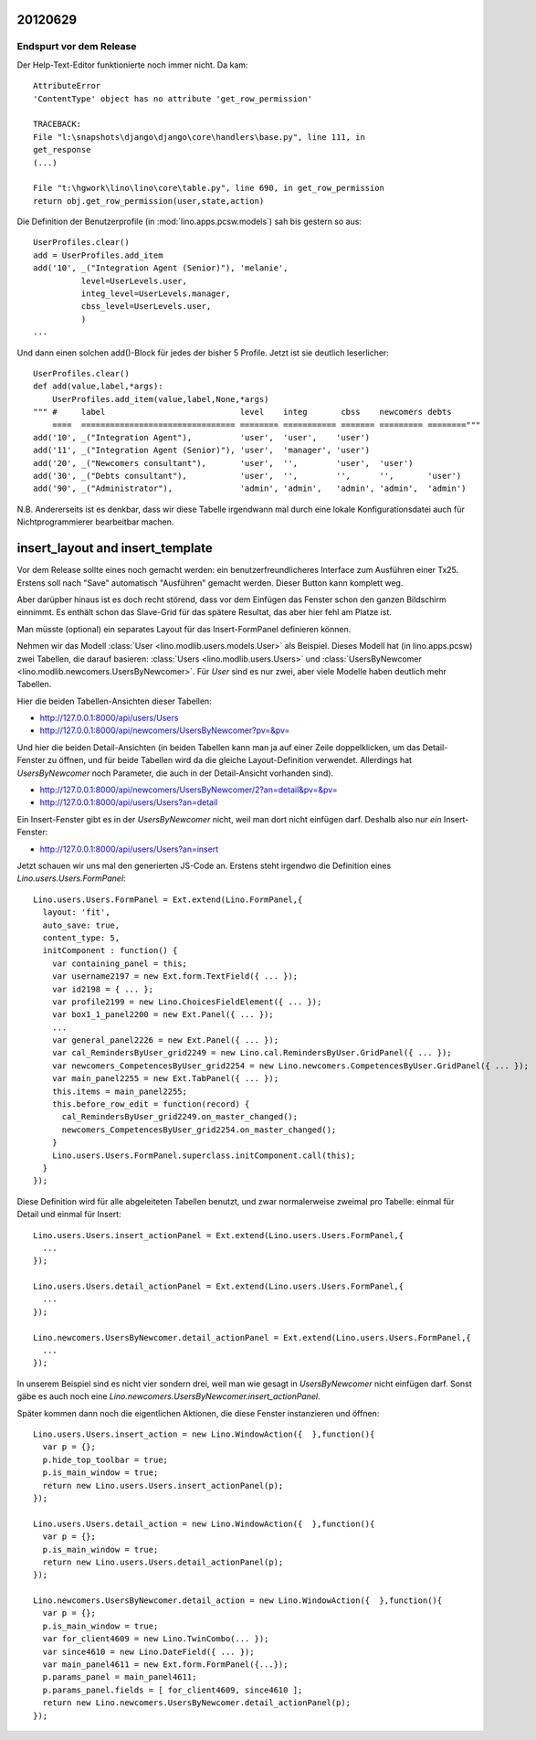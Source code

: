 20120629
========

Endspurt vor dem Release
------------------------

Der Help-Text-Editor funktionierte noch immer nicht. Da kam::

  AttributeError
  'ContentType' object has no attribute 'get_row_permission'

  TRACEBACK:
  File "l:\snapshots\django\django\core\handlers\base.py", line 111, in
  get_response
  (...)

  File "t:\hgwork\lino\lino\core\table.py", line 690, in get_row_permission
  return obj.get_row_permission(user,state,action)



Die Definition der Benutzerprofile (in :mod:`lino.apps.pcsw.models`) 
sah bis gestern so aus::

    UserProfiles.clear()
    add = UserProfiles.add_item
    add('10', _("Integration Agent (Senior)"), 'melanie',
              level=UserLevels.user,
              integ_level=UserLevels.manager,
              cbss_level=UserLevels.user,
              )
    ...
    
Und dann einen solchen add()-Block für jedes der bisher 5 Profile.
Jetzt ist sie deutlich leserlicher::

  UserProfiles.clear()
  def add(value,label,*args):
      UserProfiles.add_item(value,label,None,*args)
  """ #     label                            level    integ       cbss    newcomers debts
      ====  ================================ ======== =========== ======= ========= ========"""
  add('10', _("Integration Agent"),          'user',  'user',    'user')
  add('11', _("Integration Agent (Senior)"), 'user',  'manager', 'user')
  add('20', _("Newcomers consultant"),       'user',  '',        'user',  'user')
  add('30', _("Debts consultant"),           'user',  '',        '',      '',       'user')
  add('90', _("Administrator"),              'admin', 'admin',   'admin', 'admin',  'admin')


N.B. Andererseits ist es denkbar, dass wir diese Tabelle irgendwann mal durch 
eine lokale Konfigurationsdatei auch für Nichtprogrammierer bearbeitbar machen.


insert_layout and insert_template
=================================

Vor dem Release sollte eines noch gemacht werden: ein 
benutzerfreundlicheres Interface zum Ausführen einer Tx25.
Erstens soll nach "Save" automatisch "Ausführen" gemacht werden. 
Dieser Button kann komplett weg.

Aber darüpber hinaus ist es doch recht störend, dass vor dem Einfügen das 
Fenster schon den ganzen Bildschirm einnimmt. 
Es enthält schon das Slave-Grid für das spätere 
Resultat, das aber hier fehl am Platze ist.

Man müsste (optional) ein separates Layout für das 
Insert-FormPanel definieren können.

Nehmen wir das Modell :class:`User <lino.modlib.users.models.User>` 
als Beispiel.
Dieses Modell hat (in lino.apps.pcsw) 
zwei Tabellen, die darauf basieren:
:class:`Users <lino.modlib.users.Users>` 
und :class:`UsersByNewcomer <lino.modlib.newcomers.UsersByNewcomer>`.
Für `User` sind es nur zwei, aber viele Modelle haben 
deutlich mehr Tabellen.

Hier die beiden Tabellen-Ansichten dieser Tabellen:

.. image:: /screenshots/users.Users.grid.jpg
  :scale: 50
  
.. image:: /screenshots/newcomers.UsersByNewcomer.grid.jpg
  :scale: 50

- http://127.0.0.1:8000/api/users/Users
- http://127.0.0.1:8000/api/newcomers/UsersByNewcomer?pv=&pv=

Und hier die beiden Detail-Ansichten 
(in beiden Tabellen kann man ja auf einer Zeile doppelklicken, 
um das Detail-Fenster zu öffnen, und für beide Tabellen wird 
da die gleiche Layout-Definition verwendet. Allerdings hat 
`UsersByNewcomer` noch Parameter, 
die auch in der Detail-Ansicht vorhanden sind).

.. image:: /screenshots/users.User.detail.jpg
  :scale: 50

.. image:: /screenshots/newcomers.UsersByNewcomer.detail.jpg
  :scale: 50
 
- http://127.0.0.1:8000/api/newcomers/UsersByNewcomer/2?an=detail&pv=&pv=
- http://127.0.0.1:8000/api/users/Users?an=detail
 
Ein Insert-Fenster gibt es in der `UsersByNewcomer` nicht, 
weil man dort nicht einfügen darf. 
Deshalb also nur *ein* Insert-Fenster:

.. image:: /screenshots/users.User.insert.jpg
  :scale: 50

- http://127.0.0.1:8000/api/users/Users?an=insert

Jetzt schauen wir uns mal den generierten 
JS-Code an.
Erstens steht irgendwo die Definition eines 
`Lino.users.Users.FormPanel`::

  Lino.users.Users.FormPanel = Ext.extend(Lino.FormPanel,{
    layout: 'fit',
    auto_save: true,
    content_type: 5,
    initComponent : function() {
      var containing_panel = this;
      var username2197 = new Ext.form.TextField({ ... });
      var id2198 = { ... };
      var profile2199 = new Lino.ChoicesFieldElement({ ... });
      var box1_1_panel2200 = new Ext.Panel({ ... });
      ...
      var general_panel2226 = new Ext.Panel({ ... });
      var cal_RemindersByUser_grid2249 = new Lino.cal.RemindersByUser.GridPanel({ ... });
      var newcomers_CompetencesByUser_grid2254 = new Lino.newcomers.CompetencesByUser.GridPanel({ ... });
      var main_panel2255 = new Ext.TabPanel({ ... });
      this.items = main_panel2255;
      this.before_row_edit = function(record) {
        cal_RemindersByUser_grid2249.on_master_changed();
        newcomers_CompetencesByUser_grid2254.on_master_changed();
      }
      Lino.users.Users.FormPanel.superclass.initComponent.call(this);
    }
  });


Diese Definition wird für alle abgeleiteten Tabellen benutzt, 
und zwar normalerweise zweimal pro Tabelle: einmal für Detail 
und einmal für Insert::

  Lino.users.Users.insert_actionPanel = Ext.extend(Lino.users.Users.FormPanel,{
    ...
  });

  Lino.users.Users.detail_actionPanel = Ext.extend(Lino.users.Users.FormPanel,{
    ...
  });
  
  Lino.newcomers.UsersByNewcomer.detail_actionPanel = Ext.extend(Lino.users.Users.FormPanel,{
    ... 
  });
  
In unserem Beispiel sind es nicht vier sondern drei, 
weil man wie gesagt in `UsersByNewcomer` nicht einfügen darf.
Sonst gäbe es auch noch 
eine `Lino.newcomers.UsersByNewcomer.insert_actionPanel`.

Später kommen dann noch die eigentlichen Aktionen, die diese Fenster 
instanzieren und öffnen::
  
  Lino.users.Users.insert_action = new Lino.WindowAction({  },function(){
    var p = {};
    p.hide_top_toolbar = true;
    p.is_main_window = true;
    return new Lino.users.Users.insert_actionPanel(p);
  });

  Lino.users.Users.detail_action = new Lino.WindowAction({  },function(){
    var p = {};
    p.is_main_window = true;
    return new Lino.users.Users.detail_actionPanel(p);
  });
  
  Lino.newcomers.UsersByNewcomer.detail_action = new Lino.WindowAction({  },function(){
    var p = {};
    p.is_main_window = true;
    var for_client4609 = new Lino.TwinCombo(... });
    var since4610 = new Lino.DateField({ ... });
    var main_panel4611 = new Ext.form.FormPanel({...});
    p.params_panel = main_panel4611;
    p.params_panel.fields = [ for_client4609, since4610 ];
    return new Lino.newcomers.UsersByNewcomer.detail_actionPanel(p);
  });
  


